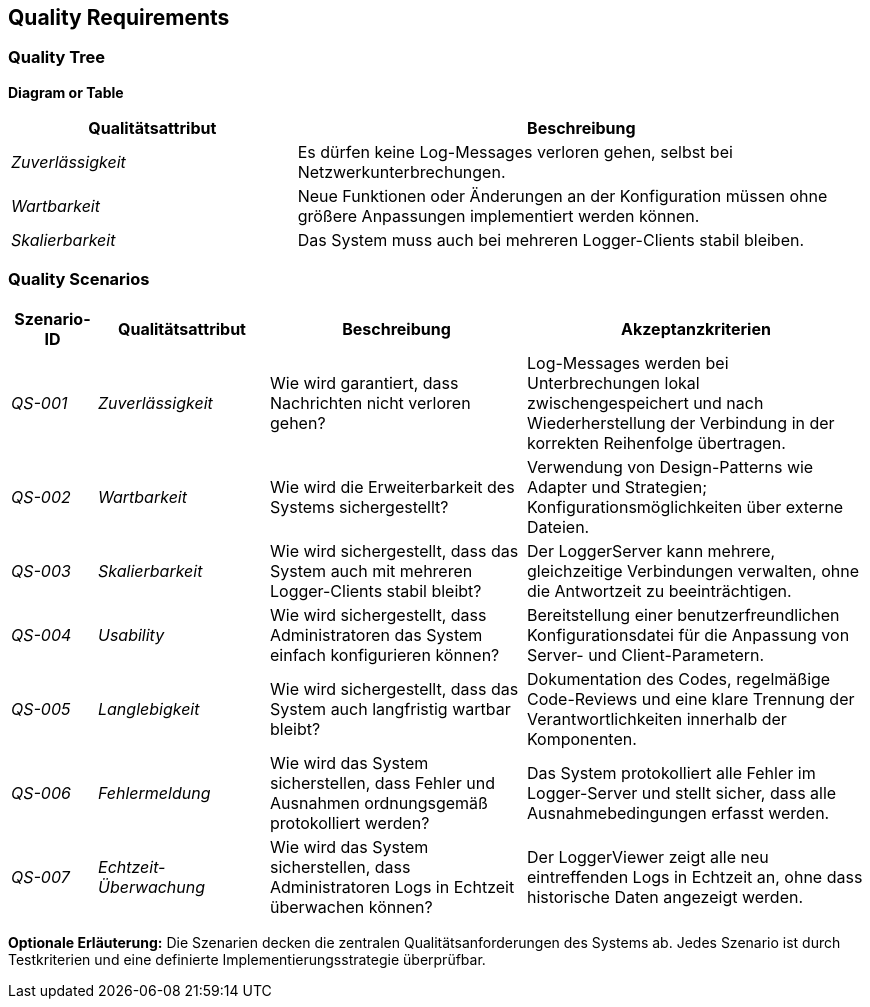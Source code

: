 ifndef::imagesdir[:imagesdir: ../images]

// TODO: Beschreibung (als Auflistung) der Umsetzung von bekannten und relevanten «nicht funktionalen»-Anforderungen an das zu entwickelnde System.
//
// Beispiele:
// - Wie garantieren Sie das Ihr System die Antwort (Reply) zu einer Anforderung (Request) innerhalb von maximal 100ms versendet?
// - Wie garantieren Sie, dass Ihr System eine Verfügbarkeit von 99.9 % hat?
// - Wie garantieren Sie, dass Nachrichten, welche vom System, erhalten werden nicht verloren gehen?
// - usw.


[[section-quality-scenarios]]
== Quality Requirements

=== Quality Tree

**Diagram or Table**

[cols="1,2", options="header"]
|===
| Qualitätsattribut | Beschreibung

| _Zuverlässigkeit_ | Es dürfen keine Log-Messages verloren gehen, selbst bei Netzwerkunterbrechungen.
| _Wartbarkeit_ | Neue Funktionen oder Änderungen an der Konfiguration müssen ohne größere Anpassungen implementiert werden können.
| _Skalierbarkeit_ | Das System muss auch bei mehreren Logger-Clients stabil bleiben.
|===

=== Quality Scenarios

[cols="1,2,3,4", options="header"]
|===
| Szenario-ID | Qualitätsattribut | Beschreibung | Akzeptanzkriterien

| _QS-001_ | _Zuverlässigkeit_ | Wie wird garantiert, dass Nachrichten nicht verloren gehen? | Log-Messages werden bei Unterbrechungen lokal zwischengespeichert und nach Wiederherstellung der Verbindung in der korrekten Reihenfolge übertragen.
| _QS-002_ | _Wartbarkeit_ | Wie wird die Erweiterbarkeit des Systems sichergestellt? | Verwendung von Design-Patterns wie Adapter und Strategien; Konfigurationsmöglichkeiten über externe Dateien.
| _QS-003_ | _Skalierbarkeit_ | Wie wird sichergestellt, dass das System auch mit mehreren Logger-Clients stabil bleibt? | Der LoggerServer kann mehrere, gleichzeitige Verbindungen verwalten, ohne die Antwortzeit zu beeinträchtigen.
| _QS-004_ | _Usability_ | Wie wird sichergestellt, dass Administratoren das System einfach konfigurieren können? | Bereitstellung einer benutzerfreundlichen Konfigurationsdatei für die Anpassung von Server- und Client-Parametern.
| _QS-005_ | _Langlebigkeit_ | Wie wird sichergestellt, dass das System auch langfristig wartbar bleibt? | Dokumentation des Codes, regelmäßige Code-Reviews und eine klare Trennung der Verantwortlichkeiten innerhalb der Komponenten.
| _QS-006_ | _Fehlermeldung_ | Wie wird das System sicherstellen, dass Fehler und Ausnahmen ordnungsgemäß protokolliert werden? | Das System protokolliert alle Fehler im Logger-Server und stellt sicher, dass alle Ausnahmebedingungen erfasst werden.
| _QS-007_ | _Echtzeit-Überwachung_ | Wie wird das System sicherstellen, dass Administratoren Logs in Echtzeit überwachen können? | Der LoggerViewer zeigt alle neu eintreffenden Logs in Echtzeit an, ohne dass historische Daten angezeigt werden.
|===

**Optionale Erläuterung:**
Die Szenarien decken die zentralen Qualitätsanforderungen des Systems ab. Jedes Szenario ist durch Testkriterien und eine definierte Implementierungsstrategie überprüfbar.


